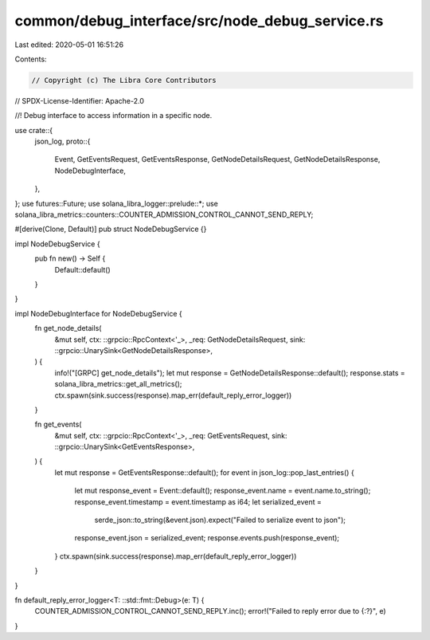 common/debug_interface/src/node_debug_service.rs
================================================

Last edited: 2020-05-01 16:51:26

Contents:

.. code-block:: rs

    // Copyright (c) The Libra Core Contributors
// SPDX-License-Identifier: Apache-2.0

//! Debug interface to access information in a specific node.

use crate::{
    json_log,
    proto::{
        Event, GetEventsRequest, GetEventsResponse, GetNodeDetailsRequest, GetNodeDetailsResponse,
        NodeDebugInterface,
    },
};
use futures::Future;
use solana_libra_logger::prelude::*;
use solana_libra_metrics::counters::COUNTER_ADMISSION_CONTROL_CANNOT_SEND_REPLY;

#[derive(Clone, Default)]
pub struct NodeDebugService {}

impl NodeDebugService {
    pub fn new() -> Self {
        Default::default()
    }
}

impl NodeDebugInterface for NodeDebugService {
    fn get_node_details(
        &mut self,
        ctx: ::grpcio::RpcContext<'_>,
        _req: GetNodeDetailsRequest,
        sink: ::grpcio::UnarySink<GetNodeDetailsResponse>,
    ) {
        info!("[GRPC] get_node_details");
        let mut response = GetNodeDetailsResponse::default();
        response.stats = solana_libra_metrics::get_all_metrics();
        ctx.spawn(sink.success(response).map_err(default_reply_error_logger))
    }

    fn get_events(
        &mut self,
        ctx: ::grpcio::RpcContext<'_>,
        _req: GetEventsRequest,
        sink: ::grpcio::UnarySink<GetEventsResponse>,
    ) {
        let mut response = GetEventsResponse::default();
        for event in json_log::pop_last_entries() {
            let mut response_event = Event::default();
            response_event.name = event.name.to_string();
            response_event.timestamp = event.timestamp as i64;
            let serialized_event =
                serde_json::to_string(&event.json).expect("Failed to serialize event to json");
            response_event.json = serialized_event;
            response.events.push(response_event);
        }
        ctx.spawn(sink.success(response).map_err(default_reply_error_logger))
    }
}

fn default_reply_error_logger<T: ::std::fmt::Debug>(e: T) {
    COUNTER_ADMISSION_CONTROL_CANNOT_SEND_REPLY.inc();
    error!("Failed to reply error due to {:?}", e)
}


